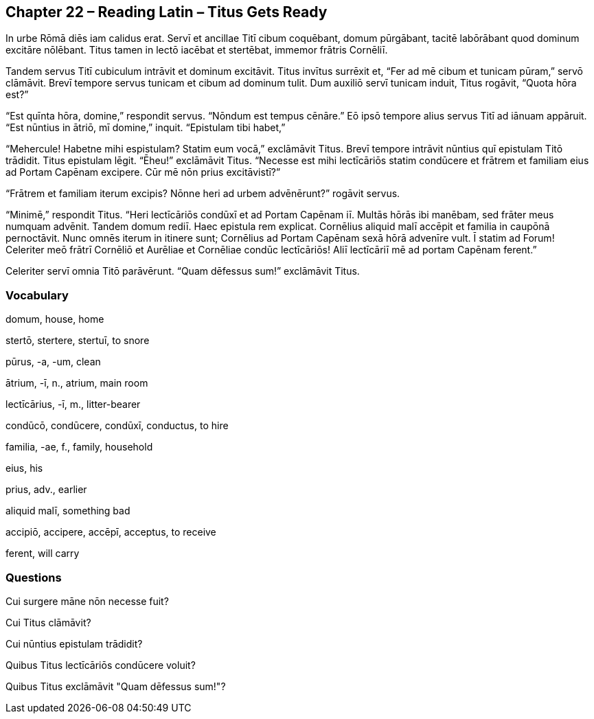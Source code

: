 //tag::Story[] 
== *Chapter 22 – Reading Latin – Titus Gets Ready*

In urbe Rōmā diēs iam calidus erat. Servī et ancillae Titī cibum coquēbant, domum pūrgābant, tacitē labōrābant quod dominum excitāre nōlēbant. Titus tamen in lectō iacēbat et stertēbat, immemor frātris Cornēliī.

Tandem servus Titī cubiculum intrāvit et dominum excitāvit. Titus invītus surrēxit et, “Fer ad mē cibum et tunicam pūram,” servō clāmāvit. Brevī tempore servus tunicam et cibum ad dominum tulit. Dum auxiliō servī tunicam induit, Titus rogāvit, “Quota hōra est?”

“Est quīnta hōra, domine,” respondit servus. “Nōndum est tempus cēnāre.” Eō ipsō tempore alius servus Titī ad iānuam appāruit. “Est nūntius in ātriō, mī domine,” inquit. “Epistulam tibi habet,”

“Mehercule! Habetne mihi espistulam? Statim eum vocā,” exclāmāvit Titus. Brevī tempore intrāvit nūntius quī epistulam Titō trādidit. Titus epistulam lēgit. “Ēheu!” exclāmāvit Titus. “Necesse est mihi lectīcāriōs statim condūcere et frātrem et familiam eius ad Portam Capēnam excipere. Cūr mē nōn prius excitāvistī?”

“Frātrem et familiam iterum excipis? Nōnne heri ad urbem advēnērunt?” rogāvit servus.

“Minimē,” respondit Titus. “Heri lectīcāriōs condūxī et ad Portam Capēnam iī. Multās hōrās ibi manēbam, sed frāter meus numquam advēnit. Tandem domum rediī. Haec epistula rem explicat. Cornēlius aliquid malī accēpit et familia in caupōnā pernoctāvit. Nunc omnēs iterum in itinere sunt; Cornēlius ad Portam Capēnam sexā hōrā advenīre vult. Ī statim ad Forum! Celeriter meō frātrī Cornēliō et Aurēliae et Cornēliae condūc lectīcāriōs! Aliī lectīcāriī mē ad portam Capēnam ferent.”

Celeriter servī omnia Titō parāvērunt. “Quam dēfessus sum!” exclāmāvit Titus.
//end::Story[] 

=== Vocabulary 

domum, house, home

stertō, stertere, stertuī, to snore

pūrus, -a, -um, clean

ātrium, -ī, n., atrium, main room

lectīcārius, -ī, m., litter-bearer

condūcō, condūcere, condūxī, conductus, to hire

familia, -ae, f., family, household

eius, his

prius, adv., earlier

aliquid malī, something bad

accipiō, accipere, accēpī, acceptus, to receive

ferent, will carry

=== Questions

Cui surgere māne nōn necesse fuit?

Cui Titus clāmāvit?

Cui nūntius epistulam trādidit?

Quibus Titus lectīcāriōs condūcere voluit?

Quibus Titus exclāmāvit "Quam dēfessus sum!"?